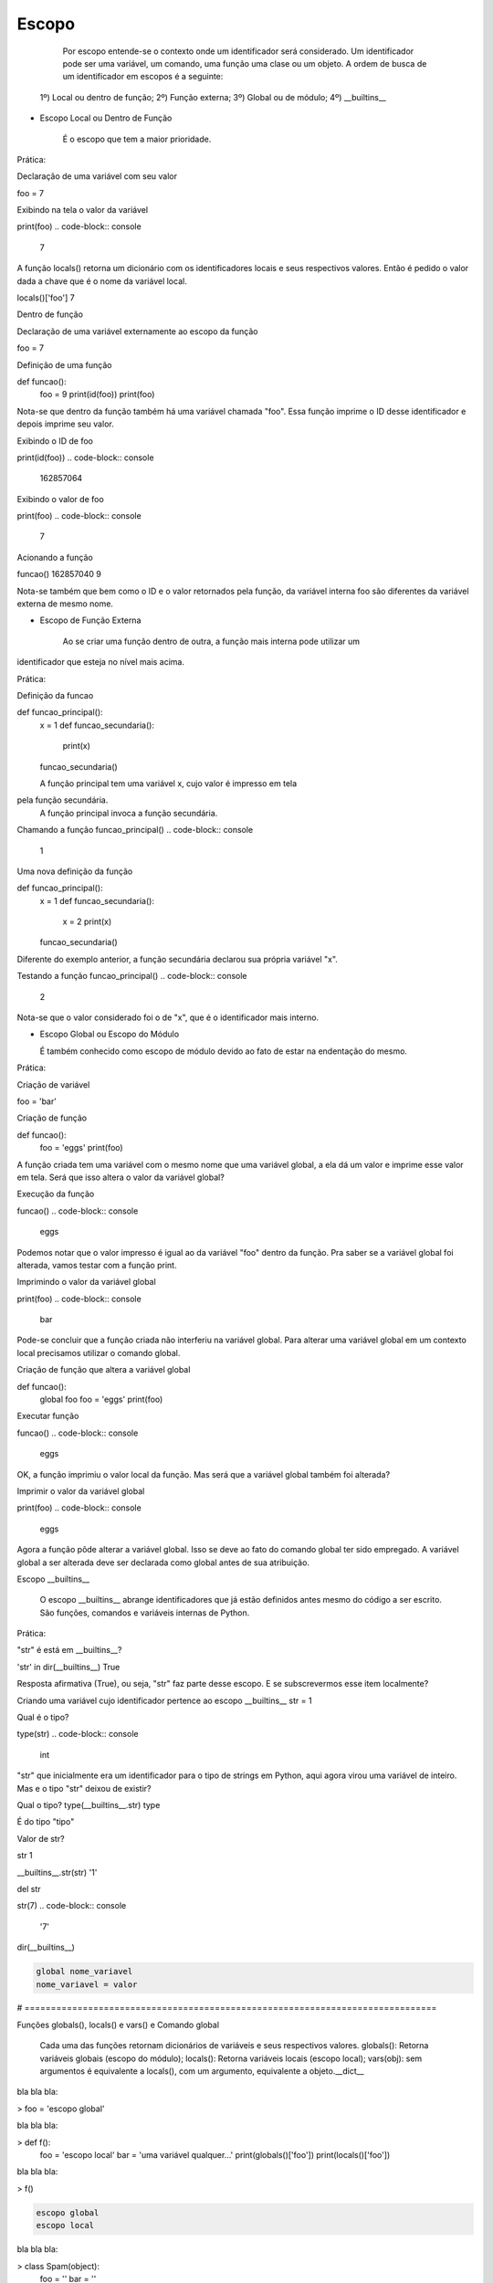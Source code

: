 Escopo
******

    Por escopo entende-se o contexto onde um identificador será considerado.
    Um identificador pode ser uma variável, um comando, uma função uma clase ou um objeto.
    A ordem de busca de um identificador em escopos é a seguinte:
    
  1º) Local ou dentro de função;
  2º) Função externa;
  3º) Global ou de módulo;
  4º) __builtins__


- Escopo Local ou Dentro de Função

    É o escopo que tem a maior prioridade.
    
 
Prática:

Declaração de uma variável com seu valor

foo = 7

Exibindo na tela o valor da variável

print(foo)
.. code-block:: console

    7

A função locals() retorna um dicionário com os identificadores locais e seus respectivos valores.
Então é pedido o valor dada a chave que é o nome da variável local.

locals()['foo']
7


Dentro de função

Declaração de uma variável externamente ao escopo da função

foo = 7

Definição de uma função

def funcao():
    foo = 9
    print(id(foo))
    print(foo)
    
Nota-se que dentro da função também há uma variável chamada "foo".
Essa função imprime o ID desse identificador e depois imprime seu valor.
    
Exibindo o ID de foo    

print(id(foo))
.. code-block:: console

    162857064

Exibindo o valor de foo

print(foo)
.. code-block:: console

    7

Acionando a função

funcao()
162857040
9

Nota-se também que bem como o ID e o valor retornados pela função,
da variável interna foo são diferentes da variável externa de mesmo nome.


- Escopo de Função Externa

    Ao se criar uma função dentro de outra, a função mais interna pode utilizar um
identificador que esteja no nível mais acima.

Prática:

Definição da funcao

def funcao_principal():
    x = 1
    def funcao_secundaria():
        print(x)
    funcao_secundaria()     
    
    A função principal tem uma variável x, cujo valor é impresso em tela
pela função secundária.
    A função principal invoca a função secundária.
    

Chamando a função     
funcao_principal()
.. code-block:: console

    1


Uma nova definição da função

def funcao_principal():
    x = 1
    def funcao_secundaria():
        x = 2
        print(x)
    funcao_secundaria()     
    
Diferente do exemplo anterior, a função secundária declarou sua própria variável "x".    
    

Testando a função    
funcao_principal()
.. code-block:: console

    2

Nota-se que o valor considerado foi o de "x", que é o identificador mais interno.

- Escopo Global ou Escopo do Módulo

  É também conhecido como escopo de módulo devido ao fato de estar na endentação do mesmo.

Prática:  

Criação de variável

foo = 'bar'

Criação de função

def funcao():
    foo = 'eggs'
    print(foo)
    
A função criada tem uma variável com o mesmo nome que uma variável global, a ela dá um valor e 
imprime esse valor em tela.
Será que isso altera o valor da variável global?
        
Execução da função
        
funcao()
.. code-block:: console

    eggs

Podemos notar que o valor impresso é igual ao da variável "foo" dentro da função.
Pra saber se a variável global foi alterada, vamos testar com a função print.

Imprimindo o valor da variável global

print(foo)
.. code-block:: console

    bar

Pode-se concluir que a função criada não interferiu na variável global.
Para alterar uma variável global em um contexto local precisamos utilizar o comando global.


Criação de função que altera a variável global

def funcao():
    global foo
    foo = 'eggs'
    print(foo)
    
Executar função
    
funcao()
.. code-block:: console

    eggs
      
OK, a função imprimiu o valor local da função.
Mas será que a variável global também foi alterada?


Imprimir o valor da variável global
      
print(foo)
.. code-block:: console

    eggs

Agora a função pôde alterar a variável global.
Isso se deve ao fato do comando global ter sido empregado.
A variável global a ser alterada deve ser declarada como global antes de sua 
atribuição.
  
Escopo __builtins__

  O escopo __builtins__ abrange identificadores que já estão definidos antes mesmo do código a ser escrito.
  São funções, comandos e variáveis internas de Python.
  
Prática:  
  
"str" é está em __builtins__?

'str' in dir(__builtins__)
True

Resposta afirmativa (True), ou seja, "str" faz parte desse escopo.
E se subscrevermos esse item localmente?


Criando uma variável cujo identificador pertence ao escopo __builtins__
str = 1

Qual é o tipo?

type(str)
.. code-block:: console

    int

"str" que inicialmente era um identificador para o tipo de strings em Python, 
aqui agora virou uma variável de inteiro.
Mas e o tipo "str" deixou de existir?

Qual o tipo?
type(__builtins__.str)
type

É do tipo "tipo"

Valor de str?

str
1



__builtins__.str(str)
'1'

del str

str(7)
.. code-block:: console

    '7'


dir(__builtins__)


.. code-block:: console

    global nome_variavel
    nome_variavel = valor



# ==============================================================================

Funções globals(), locals() e vars() e Comando global

	Cada uma das funções retornam dicionários de variáveis e seus respectivos valores.
	globals(): Retorna variáveis globais (escopo do módulo);
	locals(): Retorna variáveis locais (escopo local);
	vars(obj): sem argumentos é equivalente a locals(), com um argumento, equivalente a objeto.__dict__



bla bla bla:

> foo = 'escopo global'



bla bla bla:

> def f():
    foo = 'escopo local'
    bar = 'uma variável qualquer...'
    print(globals()['foo'])
    print(locals()['foo'])



bla bla bla:

> f()

.. code-block:: console

    escopo global
    escopo local



bla bla bla:

> class Spam(object):
    foo = ''
    bar = ''



bla bla bla:

> vars(Spam)

.. code-block:: console

    <dictproxy {'__dict__': <attribute '__dict__' of 'Spam' objects>,
     '__doc__': None,
     '__module__': '__main__',
     '__weakref__': <attribute '__weakref__' of 'Spam' objects>,
     'bar': '',
     'foo': ''}>



bla bla bla:

> def f():
    global x
    x = 7



bla bla bla:

> type(x)

.. code-block:: console

    NameError: name 'x' is not defined



bla bla bla:

> f()



bla bla bla:

> type(x)

.. code-block:: console

    int



bla bla bla:

> print(x)

.. code-block:: console

    7